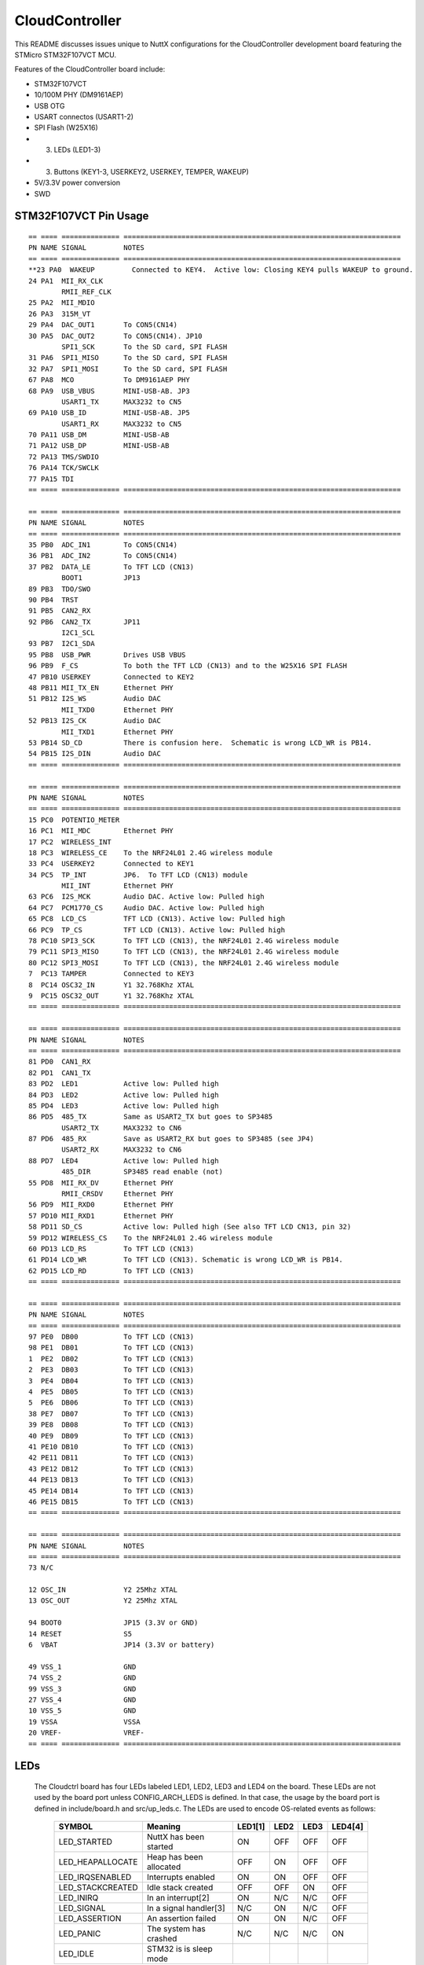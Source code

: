 ===============
CloudController
===============

This README discusses issues unique to NuttX configurations for the CloudController
development board featuring the STMicro STM32F107VCT MCU.

Features of the CloudController board include:

- STM32F107VCT
- 10/100M PHY (DM9161AEP)
- USB OTG
- USART connectos (USART1-2)
- SPI Flash (W25X16)
- (3) LEDs (LED1-3)
- (3) Buttons (KEY1-3, USERKEY2, USERKEY, TEMPER, WAKEUP)
- 5V/3.3V power conversion
- SWD

STM32F107VCT Pin Usage
======================

::

   == ==== ============== ===================================================================
   PN NAME SIGNAL         NOTES
   == ==== ============== ===================================================================
   **23 PA0  WAKEUP         Connected to KEY4.  Active low: Closing KEY4 pulls WAKEUP to ground.
   24 PA1  MII_RX_CLK
           RMII_REF_CLK
   25 PA2  MII_MDIO
   26 PA3  315M_VT
   29 PA4  DAC_OUT1       To CON5(CN14)
   30 PA5  DAC_OUT2       To CON5(CN14). JP10
           SPI1_SCK       To the SD card, SPI FLASH
   31 PA6  SPI1_MISO      To the SD card, SPI FLASH
   32 PA7  SPI1_MOSI      To the SD card, SPI FLASH
   67 PA8  MCO            To DM9161AEP PHY
   68 PA9  USB_VBUS       MINI-USB-AB. JP3
           USART1_TX      MAX3232 to CN5
   69 PA10 USB_ID         MINI-USB-AB. JP5
           USART1_RX      MAX3232 to CN5
   70 PA11 USB_DM         MINI-USB-AB
   71 PA12 USB_DP         MINI-USB-AB
   72 PA13 TMS/SWDIO
   76 PA14 TCK/SWCLK
   77 PA15 TDI
   == ==== ============== ===================================================================

   == ==== ============== ===================================================================
   PN NAME SIGNAL         NOTES
   == ==== ============== ===================================================================
   35 PB0  ADC_IN1        To CON5(CN14)
   36 PB1  ADC_IN2        To CON5(CN14)
   37 PB2  DATA_LE        To TFT LCD (CN13)
           BOOT1          JP13
   89 PB3  TDO/SWO
   90 PB4  TRST
   91 PB5  CAN2_RX
   92 PB6  CAN2_TX        JP11
           I2C1_SCL
   93 PB7  I2C1_SDA
   95 PB8  USB_PWR        Drives USB VBUS
   96 PB9  F_CS           To both the TFT LCD (CN13) and to the W25X16 SPI FLASH
   47 PB10 USERKEY        Connected to KEY2
   48 PB11 MII_TX_EN      Ethernet PHY
   51 PB12 I2S_WS         Audio DAC
           MII_TXD0       Ethernet PHY
   52 PB13 I2S_CK         Audio DAC
           MII_TXD1       Ethernet PHY
   53 PB14 SD_CD          There is confusion here.  Schematic is wrong LCD_WR is PB14.
   54 PB15 I2S_DIN        Audio DAC
   == ==== ============== ===================================================================

   == ==== ============== ===================================================================
   PN NAME SIGNAL         NOTES
   == ==== ============== ===================================================================
   15 PC0  POTENTIO_METER
   16 PC1  MII_MDC        Ethernet PHY
   17 PC2  WIRELESS_INT
   18 PC3  WIRELESS_CE    To the NRF24L01 2.4G wireless module
   33 PC4  USERKEY2       Connected to KEY1
   34 PC5  TP_INT         JP6.  To TFT LCD (CN13) module
           MII_INT        Ethernet PHY
   63 PC6  I2S_MCK        Audio DAC. Active low: Pulled high
   64 PC7  PCM1770_CS     Audio DAC. Active low: Pulled high
   65 PC8  LCD_CS         TFT LCD (CN13). Active low: Pulled high
   66 PC9  TP_CS          TFT LCD (CN13). Active low: Pulled high
   78 PC10 SPI3_SCK       To TFT LCD (CN13), the NRF24L01 2.4G wireless module
   79 PC11 SPI3_MISO      To TFT LCD (CN13), the NRF24L01 2.4G wireless module
   80 PC12 SPI3_MOSI      To TFT LCD (CN13), the NRF24L01 2.4G wireless module
   7  PC13 TAMPER         Connected to KEY3
   8  PC14 OSC32_IN       Y1 32.768Khz XTAL
   9  PC15 OSC32_OUT      Y1 32.768Khz XTAL
   == ==== ============== ===================================================================

   == ==== ============== ===================================================================
   PN NAME SIGNAL         NOTES
   == ==== ============== ===================================================================
   81 PD0  CAN1_RX
   82 PD1  CAN1_TX
   83 PD2  LED1           Active low: Pulled high
   84 PD3  LED2           Active low: Pulled high
   85 PD4  LED3           Active low: Pulled high
   86 PD5  485_TX         Same as USART2_TX but goes to SP3485
           USART2_TX      MAX3232 to CN6
   87 PD6  485_RX         Save as USART2_RX but goes to SP3485 (see JP4)
           USART2_RX      MAX3232 to CN6
   88 PD7  LED4           Active low: Pulled high
           485_DIR        SP3485 read enable (not)
   55 PD8  MII_RX_DV      Ethernet PHY
           RMII_CRSDV     Ethernet PHY
   56 PD9  MII_RXD0       Ethernet PHY
   57 PD10 MII_RXD1       Ethernet PHY
   58 PD11 SD_CS          Active low: Pulled high (See also TFT LCD CN13, pin 32)
   59 PD12 WIRELESS_CS    To the NRF24L01 2.4G wireless module
   60 PD13 LCD_RS         To TFT LCD (CN13)
   61 PD14 LCD_WR         To TFT LCD (CN13). Schematic is wrong LCD_WR is PB14.
   62 PD15 LCD_RD         To TFT LCD (CN13)
   == ==== ============== ===================================================================

   == ==== ============== ===================================================================
   PN NAME SIGNAL         NOTES
   == ==== ============== ===================================================================
   97 PE0  DB00           To TFT LCD (CN13)
   98 PE1  DB01           To TFT LCD (CN13)
   1  PE2  DB02           To TFT LCD (CN13)
   2  PE3  DB03           To TFT LCD (CN13)
   3  PE4  DB04           To TFT LCD (CN13)
   4  PE5  DB05           To TFT LCD (CN13)
   5  PE6  DB06           To TFT LCD (CN13)
   38 PE7  DB07           To TFT LCD (CN13)
   39 PE8  DB08           To TFT LCD (CN13)
   40 PE9  DB09           To TFT LCD (CN13)
   41 PE10 DB10           To TFT LCD (CN13)
   42 PE11 DB11           To TFT LCD (CN13)
   43 PE12 DB12           To TFT LCD (CN13)
   44 PE13 DB13           To TFT LCD (CN13)
   45 PE14 DB14           To TFT LCD (CN13)
   46 PE15 DB15           To TFT LCD (CN13)
   == ==== ============== ===================================================================

   == ==== ============== ===================================================================
   PN NAME SIGNAL         NOTES
   == ==== ============== ===================================================================
   73 N/C

   12 OSC_IN              Y2 25Mhz XTAL
   13 OSC_OUT             Y2 25Mhz XTAL

   94 BOOT0               JP15 (3.3V or GND)
   14 RESET               S5
   6  VBAT                JP14 (3.3V or battery)

   49 VSS_1               GND
   74 VSS_2               GND
   99 VSS_3               GND
   27 VSS_4               GND
   10 VSS_5               GND
   19 VSSA                VSSA
   20 VREF-               VREF-
   == ==== ============== ===================================================================

LEDs
====

   The Cloudctrl board has four LEDs labeled LED1, LED2, LED3 and LED4 on the
   board. These LEDs are not used by the board port unless CONFIG_ARCH_LEDS is
   defined.  In that case, the usage by the board port is defined in
   include/board.h and src/up_leds.c. The LEDs are used to encode OS-related
   events as follows:

       ===================  ======================= ======= ======= ======= ======
       SYMBOL               Meaning                 LED1[1] LED2    LED3    LED4[4]
       ===================  ======================= ======= ======= ======= ======
       LED_STARTED          NuttX has been started  ON      OFF     OFF     OFF
       LED_HEAPALLOCATE     Heap has been allocated OFF     ON      OFF     OFF
       LED_IRQSENABLED      Interrupts enabled      ON      ON      OFF     OFF
       LED_STACKCREATED     Idle stack created      OFF     OFF     ON      OFF
       LED_INIRQ            In an interrupt[2]      ON      N/C     N/C     OFF
       LED_SIGNAL           In a signal handler[3]  N/C     ON      N/C     OFF
       LED_ASSERTION        An assertion failed     ON      ON      N/C     OFF
       LED_PANIC            The system has crashed  N/C     N/C     N/C     ON
       LED_IDLE             STM32 is is sleep mode  
       ===================  ======================= ======= ======= ======= ======

       [1] If LED1, LED2, LED3 are statically on, then NuttX probably failed to boot
       and these LEDs will give you some indication of where the failure was
       [2] The normal state is LED1 ON and LED1 faintly glowing.  This faint glow
       is because of timer interrupts that result in the LED being illuminated
       on a small proportion of the time.
       [3] LED2 may also flicker normally if signals are processed.
       [4] LED4 may not be available if RS-485 is also used. For RS-485, it will
       then indicate the RS-485 direction.

Cloudctrl-specific Configuration Options
============================================

..
   CONFIG_ARCH - Identifies the arch/ subdirectory.  This should be set to:

   CONFIG_ARCH=arm

   CONFIG_ARCH_family - For use in C code:

   CONFIG_ARCH_ARM=y

   CONFIG_ARCH_architecture - For use in C code:

   CONFIG_ARCH_CORTEXM3=y

   CONFIG_ARCH_CHIP - Identifies the arch/*/chip subdirectory

   CONFIG_ARCH_CHIP=stm32

   CONFIG_ARCH_CHIP_name - For use in C code to identify the exact chip:

   CONFIG_ARCH_CHIP_STM32F107VC=y

   CONFIG_ARCH_BOARD_STM32_CUSTOM_CLOCKCONFIG - Enables special STM32 clock
   configuration features.

   CONFIG_ARCH_BOARD_STM32_CUSTOM_CLOCKCONFIG=n

   CONFIG_ARCH_BOARD - Identifies the boards/ subdirectory and
   hence, the board that supports the particular chip or SoC.

   CONFIG_ARCH_BOARD=shenzhou (for the Cloudctrl development board)

   CONFIG_ARCH_BOARD_name - For use in C code

   CONFIG_ARCH_BOARD_SHENZHOU=y

   CONFIG_ARCH_LOOPSPERMSEC - Must be calibrated for correct operation
   of delay loops

   CONFIG_ENDIAN_BIG - define if big endian (default is little
   endian)

   CONFIG_RAM_SIZE - Describes the installed DRAM (SRAM in this case):

   CONFIG_RAM_SIZE=0x00010000 (64Kb)

   CONFIG_RAM_START - The start address of installed DRAM

   CONFIG_RAM_START=0x20000000

   CONFIG_STM32_CCMEXCLUDE - Exclude CCM SRAM from the HEAP

   CONFIG_ARCH_LEDS - Use LEDs to show state. Unique to boards that
   have LEDs

   CONFIG_ARCH_INTERRUPTSTACK - This architecture supports an interrupt
   stack. If defined, this symbol is the size of the interrupt
   stack in bytes.  If not defined, the user task stacks will be
   used during interrupt handling.

   CONFIG_ARCH_STACKDUMP - Do stack dumps after assertions

   CONFIG_ARCH_LEDS -  Use LEDs to show state. Unique to board architecture.

   Individual subsystems can be enabled:

   AHB
   ---
   CONFIG_STM32_DMA1
   CONFIG_STM32_DMA2
   CONFIG_STM32_CRC
   CONFIG_STM32_ETHMAC
   CONFIG_STM32_OTGFS
   CONFIG_STM32_IWDG
   CONFIG_STM32_PWR -- Required for RTC

   APB1 (low speed)
   ----------------
   CONFIG_STM32_BKP
   CONFIG_STM32_TIM2
   CONFIG_STM32_TIM3
   CONFIG_STM32_TIM4
   CONFIG_STM32_TIM5
   CONFIG_STM32_TIM6
   CONFIG_STM32_TIM7
   CONFIG_STM32_USART2
   CONFIG_STM32_USART3
   CONFIG_STM32_UART4
   CONFIG_STM32_UART5
   CONFIG_STM32_SPI2
   CONFIG_STM32_SPI3
   CONFIG_STM32_I2C1
   CONFIG_STM32_I2C2
   CONFIG_STM32_CAN1
   CONFIG_STM32_CAN2
   CONFIG_STM32_DAC1
   CONFIG_STM32_DAC2
   CONFIG_STM32_WWDG

   APB2 (high speed)
   -----------------
   CONFIG_STM32_TIM1
   CONFIG_STM32_SPI1
   CONFIG_STM32_USART1
   CONFIG_STM32_ADC1
   CONFIG_STM32_ADC2

   Timer and I2C devices may need to the following to force power to be applied
   unconditionally at power up.  (Otherwise, the device is powered when it is
   initialized).

   CONFIG_STM32_FORCEPOWER

   Timer devices may be used for different purposes.  One special purpose is
   to generate modulated outputs for such things as motor control.  If CONFIG_STM32_TIMn
   is defined (as above) then the following may also be defined to indicate that
   the timer is intended to be used for pulsed output modulation, ADC conversion,
   or DAC conversion. Note that ADC/DAC require two definition:  Not only do you have
   to assign the timer (n) for used by the ADC or DAC, but then you also have to
   configure which ADC or DAC (m) it is assigned to.

   CONFIG_STM32_TIMn_PWM   Reserve timer n for use by PWM, n=1,..,14
   CONFIG_STM32_TIMn_ADC   Reserve timer n for use by ADC, n=1,..,14
   CONFIG_STM32_TIMn_ADCm  Reserve timer n to trigger ADCm, n=1,..,14, m=1,..,3
   CONFIG_STM32_TIMn_DAC   Reserve timer n for use by DAC, n=1,..,14
   CONFIG_STM32_TIMn_DACm  Reserve timer n to trigger DACm, n=1,..,14, m=1,..,2

   For each timer that is enabled for PWM usage, we need the following additional
   configuration settings:

   CONFIG_STM32_TIMx_CHANNEL - Specifies the timer output channel {1,..,4}

   NOTE: The STM32 timers are each capable of generating different signals on
   each of the four channels with different duty cycles.  That capability is
   not supported by this driver:  Only one output channel per timer.

   JTAG Enable settings (by default JTAG-DP and SW-DP are disabled):

   CONFIG_STM32_JTAG_FULL_ENABLE - Enables full SWJ (JTAG-DP + SW-DP)
   CONFIG_STM32_JTAG_NOJNTRST_ENABLE - Enables full SWJ (JTAG-DP + SW-DP)
   but without JNTRST.
   CONFIG_STM32_JTAG_SW_ENABLE - Set JTAG-DP disabled and SW-DP enabled

   STM32107xxx specific device driver settings

   CONFIG_U[S]ARTn_SERIAL_CONSOLE - selects the USARTn (n=1,2,3) or UART
   m (m=4,5) for the console and ttys0 (default is the USART1).
   CONFIG_U[S]ARTn_RXBUFSIZE - Characters are buffered as received.
   This specific the size of the receive buffer
   CONFIG_U[S]ARTn_TXBUFSIZE - Characters are buffered before
   being sent.  This specific the size of the transmit buffer
   CONFIG_U[S]ARTn_BAUD - The configure BAUD of the UART.  Must be
   CONFIG_U[S]ARTn_BITS - The number of bits.  Must be either 7 or 8.
   CONFIG_U[S]ARTn_PARTIY - 0=no parity, 1=odd parity, 2=even parity
   CONFIG_U[S]ARTn_2STOP - Two stop bits

   CONFIG_STM32_SPI_INTERRUPTS - Select to enable interrupt driven SPI
   support. Non-interrupt-driven, poll-waiting is recommended if the
   interrupt rate would be to high in the interrupt driven case.
   CONFIG_STM32_SPIx_DMA - Use DMA to improve SPIx transfer performance.
   Cannot be used with CONFIG_STM32_SPI_INTERRUPT.

   CONFIG_STM32_PHYADDR - The 5-bit address of the PHY on the board
   CONFIG_STM32_MII - Support Ethernet MII interface
   CONFIG_STM32_MII_MCO - Use MCO to clock the MII interface
   CONFIG_STM32_RMII - Support Ethernet RMII interface
   CONFIG_STM32_RMII_MCO - Use MCO to clock the RMII interface
   CONFIG_STM32_AUTONEG - Use PHY autonegotiation to determine speed and mode
   CONFIG_STM32_ETHFD - If CONFIG_STM32_AUTONEG is not defined, then this
   may be defined to select full duplex mode. Default: half-duplex
   CONFIG_STM32_ETH100MBPS - If CONFIG_STM32_AUTONEG is not defined, then this
   may be defined to select 100 MBps speed.  Default: 10 Mbps
   CONFIG_STM32_PHYSR - This must be provided if CONFIG_STM32_AUTONEG is
   defined.  The PHY status register address may diff from PHY to PHY.  This
   configuration sets the address of the PHY status register.
   CONFIG_STM32_PHYSR_SPEED - This must be provided if CONFIG_STM32_AUTONEG is
   defined.  This provides bit mask indicating 10 or 100MBps speed.
   CONFIG_STM32_PHYSR_100MBPS - This must be provided if CONFIG_STM32_AUTONEG is
   defined.  This provides the value of the speed bit(s) indicating 100MBps speed.
   CONFIG_STM32_PHYSR_MODE - This must be provided if CONFIG_STM32_AUTONEG is
   defined.  This provide bit mask indicating full or half duplex modes.
   CONFIG_STM32_PHYSR_FULLDUPLEX - This must be provided if CONFIG_STM32_AUTONEG is
   defined.  This provides the value of the mode bits indicating full duplex mode.
   CONFIG_STM32_ETH_PTP - Precision Time Protocol (PTP).  Not supported
   but some hooks are indicated with this condition.

   Cloudctrl CAN Configuration

   CONFIG_CAN - Enables CAN support (one or both of CONFIG_STM32_CAN1 or
   CONFIG_STM32_CAN2 must also be defined)
   CONFIG_CAN_FIFOSIZE - The size of the circular buffer of CAN messages.
   Default: 8
   CONFIG_CAN_NPENDINGRTR - The size of the list of pending RTR requests.
   Default: 4
   CONFIG_CAN_LOOPBACK - A CAN driver may or may not support a loopback
   mode for testing. The STM32 CAN driver does support loopback mode.
   CONFIG_STM32_CAN1_BAUD - CAN1 BAUD rate.  Required if CONFIG_STM32_CAN1
   is defined.
   CONFIG_STM32_CAN2_BAUD - CAN1 BAUD rate.  Required if CONFIG_STM32_CAN2
   is defined.
   CONFIG_STM32_CAN_TSEG1 - The number of CAN time quanta in segment 1.
   Default: 6
   CONFIG_STM32_CAN_TSEG2 - the number of CAN time quanta in segment 2.
   Default: 7
   CONFIG_STM32_CAN_REGDEBUG - If CONFIG_DEBUG_FEATURES is set, this will generate an
   dump of all CAN registers.

   Cloudctrl LCD Hardware Configuration

   The LCD driver supports the following LCDs on the STM324xG_EVAL board:

   AM-240320L8TNQW00H (LCD_ILI9320 or LCD_ILI9321) OR
   AM-240320D5TOQW01H (LCD_ILI9325)

   Configuration options.

   CONFIG_LCD_LANDSCAPE - Define for 320x240 display "landscape"
   support. Default is this 320x240 "landscape" orientation
   For the Cloudctrl board, the edge opposite from the row of buttons
   is used as the top of the display in this orientation.
   CONFIG_LCD_RLANDSCAPE - Define for 320x240 display "reverse
   landscape" support. Default is this 320x240 "landscape"
   orientation
   For the Cloudctrl board, the edge next to the row of buttons
   is used as the top of the display in this orientation.
   CONFIG_LCD_PORTRAIT - Define for 240x320 display "portrait"
   orientation support.
   CONFIG_LCD_RPORTRAIT - Define for 240x320 display "reverse
   portrait" orientation support.
   CONFIG_LCD_RDSHIFT - When reading 16-bit gram data, there appears
   to be a shift in the returned data.  This value fixes the offset.
   Default 5.

   The LCD driver dynamically selects the LCD based on the reported LCD
   ID value.  However, code size can be reduced by suppressing support for
   individual LCDs using:

   CONFIG_STM32_ILI9320_DISABLE (includes ILI9321)
   CONFIG_STM32_ILI9325_DISABLE

   STM32 USB OTG FS Host Driver Support

   Pre-requisites

   CONFIG_USBHOST         - Enable USB host support
   CONFIG_STM32_OTGFS     - Enable the STM32 USB OTG FS block
   CONFIG_STM32_SYSCFG    - Needed
   CONFIG_SCHED_WORKQUEUE - Worker thread support is required

   Options:

   CONFIG_STM32_OTGFS_RXFIFO_SIZE - Size of the RX FIFO in 32-bit words.
   Default 128 (512 bytes)
   CONFIG_STM32_OTGFS_NPTXFIFO_SIZE - Size of the non-periodic Tx FIFO
   in 32-bit words.  Default 96 (384 bytes)
   CONFIG_STM32_OTGFS_PTXFIFO_SIZE - Size of the periodic Tx FIFO in 32-bit
   words.  Default 96 (384 bytes)
   CONFIG_STM32_OTGFS_DESCSIZE - Maximum size of a descriptor.  Default: 128
   CONFIG_STM32_OTGFS_SOFINTR - Enable SOF interrupts.  Why would you ever
   want to do that?
   CONFIG_STM32_USBHOST_REGDEBUG - Enable very low-level register access
   debug.  Depends on CONFIG_DEBUG_FEATURES.
   CONFIG_STM32_USBHOST_PKTDUMP - Dump all incoming and outgoing USB
   packets. Depends on CONFIG_DEBUG_FEATURES.

Configurations
==============

Each Cloudctrl configuration is maintained in a sub-directory and
can be selected as follow::

    tools/configure.sh shenzhou:<subdir>

Where <subdir> is one of the following:

nsh
---

Configures the NuttShell (nsh) located at apps/examples/nsh.  The
Configuration enables both the serial and telnet NSH interfaces.::

    CONFIG_ARM_TOOLCHAIN_GNU_EABI=y        : GNU EABI toolchain for Windows
    CONFIG_NSH_DHCPC=n                        : DHCP is disabled
    CONFIG_NSH_IPADDR=0x0a000002              : Target IP address 10.0.0.2
    CONFIG_NSH_DRIPADDR=0x0a000001            : Host IP address 10.0.0.1

    NOTES:
    1. This example assumes that a network is connected.  During its
       initialization, it will try to negotiate the link speed.  If you have
       no network connected when you reset the board, there will be a long
       delay (maybe 30 seconds?) before anything happens.  That is the timeout
       before the networking finally gives up and decides that no network is
       available.

    2. Enabling the ADC example:

       The only internal signal for ADC testing is the potentiometer input:

         ADC1_IN10(PC0) Potentiometer

       External signals are also available on CON5 CN14:

         ADC_IN8 (PB0) CON5 CN14 Pin2
         ADC_IN9 (PB1) CON5 CN14 Pin1

       The signal selection is hard-coded in boards/shenzhou/src/up_adc.c:  The
       potentiometer input (only) is selected.

       These selections will enable sampling the potentiometer input at 100Hz using
       Timer 1:

         CONFIG_ANALOG=y                        : Enable analog device support
         CONFIG_ADC=y                           : Enable generic ADC driver support
         CONFIG_ADC_DMA=n                       : ADC DMA is not supported
         CONFIG_STM32_ADC1=y                    : Enable ADC 1
         CONFIG_STM32_TIM1=y                    : Enable Timer 1
         CONFIG_STM32_TIM1_ADC=y                : Use Timer 1 for ADC
         CONFIG_STM32_TIM1_ADC1=y               : Allocate Timer 1 to ADC 1
         CONFIG_STM32_ADC1_SAMPLE_FREQUENCY=100 : Set sampling frequency to 100Hz
         CONFIG_STM32_ADC1_TIMTRIG=0            : Trigger on timer output 0
         CONFIG_STM32_FORCEPOWER=y              : Apply power to TIM1 a boot up time
         CONFIG_EXAMPLES_ADC=y                  : Enable the apps/examples/adc built-in

nxwm
----

This is a special configuration setup for the NxWM window manager
UnitTest.  The NxWM window manager can be found here::

      apps/graphics/NxWidgets/nxwm

The NxWM unit test can be found at::

      apps/graphics/NxWidgets/UnitTests/nxwm

NOTE:  JP6 selects between the touchscreen interrupt and the MII
interrupt.  It should be positioned 1-2 to enable the touchscreen
interrupt.

NOTE: Reading from the LCD is not currently supported by this
configuration.  The hardware will support reading from the LCD
and drivers/lcd/ssd1289.c also supports reading from the LCD.
This limits some graphics capabilities.

Reading from the LCD is not supported only because it has not
been test.  If you get inspired to test this feature, you can
turn the LCD read functionality on by setting::

      -CONFIG_LCD_NOGETRUN=y
      +# CONFIG_LCD_NOGETRUN is not set

      -CONFIG_NX_WRITEONLY=y
      +# CONFIG_NX_WRITEONLY is not set

thttpd
------

This builds the THTTPD web server example using the THTTPD and
the apps/examples/thttpd application.

NOTE:  This example can only be built using older GCC toolchains
due to incompatibilities introduced in later GCC releases.
